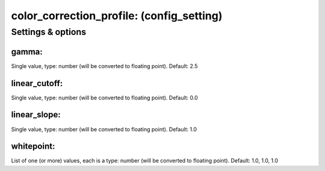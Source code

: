 color_correction_profile: (config_setting)
==========================================
.. todo::
   Add description.


Settings & options
------------------

gamma:
~~~~~~
Single value, type: number (will be converted to floating point). Default: 2.5

.. todo::
   Add description.


linear_cutoff:
~~~~~~~~~~~~~~
Single value, type: number (will be converted to floating point). Default: 0.0

.. todo::
   Add description.


linear_slope:
~~~~~~~~~~~~~
Single value, type: number (will be converted to floating point). Default: 1.0

.. todo::
   Add description.


whitepoint:
~~~~~~~~~~~
List of one (or more) values, each is a type: number (will be converted to floating point). Default: 1.0, 1.0, 1.0

.. todo::
   Add description.

